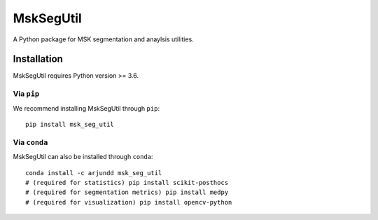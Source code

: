 MskSegUtil
==========

A Python package for MSK segmentation and anaylsis utilities.

Installation
------------

MskSegUtil requires Python version >= 3.6.

Via ``pip``
*************

We recommend installing MskSegUtil through ``pip``::

    pip install msk_seg_util

Via ``conda``
*************

MskSegUtil can also be installed through ``conda``::

    conda install -c arjundd msk_seg_util
    # (required for statistics) pip install scikit-posthocs
    # (required for segmentation metrics) pip install medpy
    # (required for visualization) pip install opencv-python
